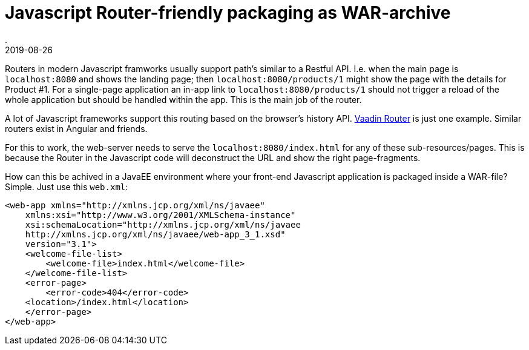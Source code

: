 = Javascript Router-friendly packaging as WAR-archive
.
2019-08-26
:jbake-type: post
:jbake-tags: javascript, webcomponents, javaee
:jbake-status: published

Routers in modern Javascript framworks usually support path's similar to a Restful API. I.e. when the main page is `localhost:8080` and shows the landing page; then `localhost:8080/products/1` might show the page with the details for Product #1.
For a single-page application an in-app link to `localhost:8080/products/1` should not trigger a reload of the whole application but should be handled within the app. This is the main job of the router.

A lot of Javascript frameworks support this routing based on the browser's history API. 
link:https://vaadin.com/router[Vaadin Router] is just one example. Similar routers exist in Angular and friends.

For this to work, the web-server needs to serve the `localhost:8080/index.html` for any of these sub-resources/pages. This is because the Router in the Javascript code will deconstruct the URL and show the right page-fragments.

How can this be achived in a JavaEE environment where your front-end Javascript application is packaged inside a WAR-file?
Simple. Just use this `web.xml`:

[source, xml]
----
<web-app xmlns="http://xmlns.jcp.org/xml/ns/javaee"
    xmlns:xsi="http://www.w3.org/2001/XMLSchema-instance"
    xsi:schemaLocation="http://xmlns.jcp.org/xml/ns/javaee
    http://xmlns.jcp.org/xml/ns/javaee/web-app_3_1.xsd"
    version="3.1">
    <welcome-file-list>
        <welcome-file>index.html</welcome-file>
    </welcome-file-list>
    <error-page>
        <error-code>404</error-code>
    <location>/index.html</location>
    </error-page>
</web-app>
----
